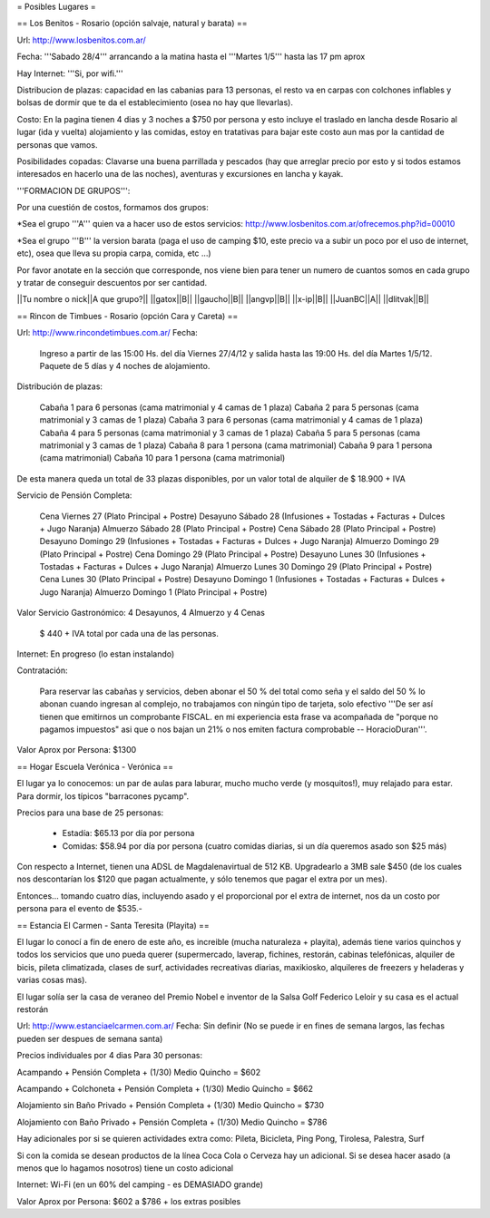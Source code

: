 = Posibles Lugares =

== Los Benitos - Rosario (opción salvaje, natural y barata) ==

Url: http://www.losbenitos.com.ar/

Fecha: '''Sabado 28/4''' arrancando a la matina hasta el '''Martes 1/5''' hasta las 17 pm aprox

Hay Internet: '''Si, por wifi.'''

Distribucion de plazas: capacidad en las cabanias para 13 personas, el resto va en carpas con colchones inflables y bolsas de dormir que te da el establecimiento (osea no hay que llevarlas).

Costo: En la pagina tienen 4 dias y 3 noches a $750 por persona y esto incluye el traslado en lancha desde Rosario al lugar (ida y vuelta) alojamiento y las comidas, estoy en tratativas para
bajar este costo aun mas por la cantidad de personas que vamos.

Posibilidades copadas: Clavarse una buena parrillada y pescados (hay que arreglar precio por esto y si todos estamos interesados en hacerlo una de las noches), aventuras y excursiones en lancha y kayak.

'''FORMACION DE GRUPOS''':

Por una cuestión de costos, formamos dos grupos:

*Sea el grupo '''A''' quien va a hacer uso de estos servicios: http://www.losbenitos.com.ar/ofrecemos.php?id=00010

*Sea el grupo '''B''' la version barata (paga el uso de camping $10, este precio va a subir un poco por el uso de internet, etc), osea que lleva su propia carpa, comida, etc ...)

Por favor anotate en la sección que corresponde, nos viene bien para tener un numero de cuantos somos en cada grupo y tratar de conseguir descuentos por ser cantidad.

||Tu nombre o nick||A que grupo?||
||gatox||B||
||gaucho||B||
||angvp||B||
||x-ip||B||
||JuanBC||A||
||dlitvak||B||


== Rincon de Timbues - Rosario (opción Cara y Careta) ==

Url: http://www.rincondetimbues.com.ar/
Fecha:

    Ingreso a partir de las 15:00 Hs. del día Viernes 27/4/12 y salida hasta las 19:00 Hs. del día Martes 1/5/12. Paquete de 5 días y 4 noches de alojamiento.

Distribución de plazas:

    Cabaña 1 para 6 personas (cama matrimonial y 4 camas de 1 plaza)
    Cabaña 2 para 5 personas (cama matrimonial y 3 camas de 1 plaza)
    Cabaña 3 para 6 personas (cama matrimonial y 4 camas de 1 plaza)
    Cabaña 4 para 5 personas (cama matrimonial y 3 camas de 1 plaza)
    Cabaña 5 para 5 personas (cama matrimonial y 3 camas de 1 plaza)
    Cabaña 8 para 1 persona (cama matrimonial)
    Cabaña 9 para 1 persona (cama matrimonial)
    Cabaña 10 para 1 persona (cama matrimonial)

De esta manera queda un total de 33 plazas disponibles, por un valor total de alquiler de $ 18.900 + IVA

Servicio de Pensión Completa:

    Cena Viernes 27 (Plato Principal + Postre)
    Desayuno Sábado 28 (Infusiones + Tostadas + Facturas + Dulces + Jugo Naranja)
    Almuerzo Sábado 28 (Plato Principal + Postre)
    Cena Sábado 28 (Plato Principal + Postre)
    Desayuno Domingo 29 (Infusiones + Tostadas + Facturas + Dulces + Jugo Naranja)
    Almuerzo Domingo 29 (Plato Principal + Postre)
    Cena Domingo 29 (Plato Principal + Postre)
    Desayuno Lunes 30 (Infusiones + Tostadas + Facturas + Dulces + Jugo Naranja)
    Almuerzo Lunes 30 Domingo 29 (Plato Principal + Postre)
    Cena Lunes 30 (Plato Principal + Postre)
    Desayuno Domingo 1 (Infusiones + Tostadas + Facturas + Dulces + Jugo Naranja)
    Almuerzo Domingo 1 (Plato Principal + Postre)

Valor Servicio Gastronómico: 4 Desayunos,  4 Almuerzo y 4 Cenas

    $ 440 + IVA total por cada una de las personas.

Internet: En progreso (lo estan instalando)

Contratación:

    Para reservar las cabañas y servicios, deben abonar el 50 % del total como seña  y el saldo del 50 % lo abonan cuando ingresan al complejo, no trabajamos con ningún tipo de tarjeta, solo efectivo '''De ser así tienen que emitirnos un comprobante FISCAL. en mi experiencia esta frase va acompañada de "porque no pagamos impuestos" asi que o nos bajan un 21% o nos emiten factura comprobable -- HoracioDuran'''.

Valor Aprox por Persona: $1300

== Hogar Escuela Verónica - Verónica ==

El lugar ya lo conocemos: un par de aulas para laburar, mucho mucho verde (y mosquitos!), muy relajado para estar. Para dormir, los típicos "barracones pycamp".

Precios para una base de 25 personas:

 * Estadía: $65.13 por día por persona

 * Comidas: $58.94 por día por persona (cuatro comidas diarias, si un día queremos asado son $25 más)

Con respecto a Internet, tienen una ADSL de Magdalenavirtual de 512 KB. Upgradearlo a 3MB sale $450 (de los cuales nos descontarían los $120 que pagan actualmente, y sólo tenemos que pagar el extra por un mes).

Entonces... tomando cuatro días, incluyendo asado y el proporcional por el extra de internet, nos da un costo por persona para el evento de $535.-

== Estancia El Carmen - Santa Teresita (Playita) ==

El lugar lo conocí a fin de enero de este año, es increible (mucha naturaleza + playita), además tiene varios quinchos y todos los servicios que uno pueda querer (supermercado, laverap, fichines, restorán, cabinas telefónicas, alquiler de bicis, pileta climatizada, clases de surf, actividades recreativas diarias, maxikiosko, alquileres de freezers y heladeras y varias cosas mas).

El lugar solía ser la casa de veraneo del Premio Nobel e inventor de la Salsa Golf Federico Leloir y su casa es el actual restorán

Url: http://www.estanciaelcarmen.com.ar/
Fecha: Sin definir (No se puede ir en fines de semana largos, las fechas pueden ser despues de semana santa)

Precios individuales por 4 dias Para 30 personas:

Acampando + Pensión Completa + (1/30) Medio Quincho = $602

Acampando + Colchoneta + Pensión Completa + (1/30) Medio Quincho = $662

Alojamiento sin Baño Privado + Pensión Completa + (1/30) Medio Quincho = $730

Alojamiento con Baño Privado + Pensión Completa + (1/30) Medio Quincho = $786

Hay adicionales por si se quieren actividades extra como:
Pileta, Bicicleta, Ping Pong, Tirolesa, Palestra, Surf

Si con la comida se desean productos de la línea Coca Cola o Cerveza hay un adicional.
Si se desea hacer asado (a menos que lo hagamos nosotros) tiene un costo adicional

Internet: Wi-Fi (en un 60% del camping - es DEMASIADO grande)

Valor Aprox por Persona: $602 a $786 + los extras posibles
